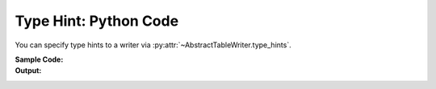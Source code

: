 .. _example-type-hint-python:

Type Hint: Python Code
-----------------------------
You can specify type hints to a writer via
:py:attr:`~AbstractTableWriter.type_hints`.

:Sample Code:
    .. code-block:: python
        :caption: Using type hint to change data type to write Python code

        from datetime import datetime
        from pytablewriter import PythonCodeTableWriter

        def main():
            writer = PythonCodeTableWriter()
            writer.value_matrix = [
                [-1.1, float("inf"), "2017-01-02 03:04:05", datetime(2017, 1, 2, 3, 4, 5)],
                [0.12, float("nan"), "2017-02-03 04:05:06", datetime(2017, 2, 3, 4, 5, 6)],
            ]

            # column data types detected automatically by default
            writer.table_name = "python variable without type hints"
            writer.headers = ["float", "infnan", "string", "datetime"]
            writer.write_table()

            # set type hints
            writer.table_name = "python variable with type hints"
            writer.headers = ["hint_int", "hint_str", "hint_datetime", "hint_str"]
            writer.type_hints = ["int", "str", "datetime", "str"]
            writer.write_table()

        if __name__ == "__main__":
            main()

:Output:
    .. code-block:: python
        :caption: Python variable declaration code with/without type hints

        python_variable_without_type_hints = [
            ["float", "infnan", "string", "datetime"],
            [-1.1, float("inf"), "2017-01-02 03:04:05", dateutil.parser.parse("2017-01-02T03:04:05")],
            [0.12, float("nan"), "2017-02-03 04:05:06", dateutil.parser.parse("2017-02-03T04:05:06")],
        ]

        python_variable_with_type_hints = [
            ["hint_int", "hint_str", "hint_datetime", "hint_str"],
            [-1, "inf", dateutil.parser.parse("2017-01-02T03:04:05"), "2017-01-02 03:04:05"],
            [0, "nan", dateutil.parser.parse("2017-02-03T04:05:06"), "2017-02-03 04:05:06"],
        ]

